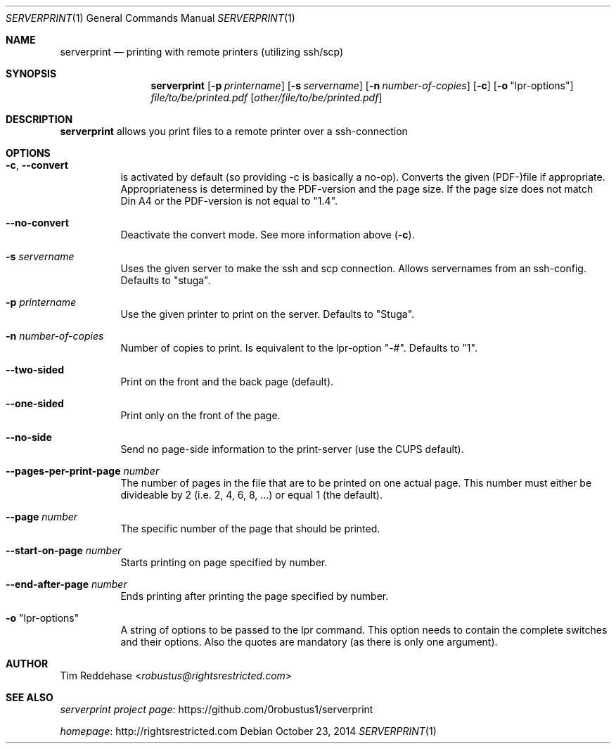 .Dd October 23, 2014
.Dt SERVERPRINT 1
.Os
.
.Sh NAME
.Nm serverprint
.Nd printing with remote printers (utilizing ssh/scp)
.
.Sh SYNOPSIS
.Nm
. Op Fl p Ar printername
. Op Fl s Ar servername
. Op Fl n Ar number-of-copies
. Op Fl c
. Op Fl o Qq lpr-options
. Pa file/to/be/printed.pdf
. Op Pa other/file/to/be/printed.pdf
.
.Sh DESCRIPTION
.Nm
allows you print files to a remote printer over a ssh-connection
.
.Sh OPTIONS
.Bl -tag
. It Fl c Ns , Fl Fl convert
.  No is activated by default (so providing -c is basically a no-op).
.  No Converts the given (PDF-)file if appropriate.
.  No Appropriateness is determined by the PDF-version and the page size.
.  No If the page size does not match Din A4 or
.  No the PDF-version is not equal to Qq 1.4 Ns .
.
. It Fl Fl no-convert
.  No Deactivate the convert mode. See more information above Pq Fl c Ns .
.
. It Fl s Ar servername
.  No Uses the given server to make the ssh and scp connection.
.  No Allows servernames from an ssh-config.
.  No Defaults to Qq stuga Ns .
.
. It Fl p Ar printername
.  No Use the given printer to print on the server.
.  No Defaults to Qq Stuga Ns .
.
. It Fl n Ar number-of-copies
.  No Number of copies to print.
.  No Is equivalent to the lpr-option Qq -# Ns .
.  No Defaults to Qq 1 Ns .
.
. It Fl Fl two-sided
.  No Print on the front and the back page (default).
.
. It Fl Fl one-sided
.  No Print only on the front of the page.
.
. It Fl Fl no-side
.  No Send no page-side information to the print-server (use the CUPS default).
.
. It Fl Fl pages-per-print-page Ar number
.  No The number of pages in the file that are to be printed on one actual page.
.  No This number must either be divideable by 2 (i.e. 2, 4, 6, 8, ...)
.  No or equal 1 (the default).
.
. It Fl Fl page Ar number
.  No The specific number of the page that should be printed.
.
. It Fl Fl start-on-page Ar number
.  No Starts printing on page specified by number.
.
. It Fl Fl end-after-page Ar number
.  No Ends printing after printing the page specified by number.
.
. It Fl o Qq lpr-options
.  No A string of options to be passed to the lpr command.
.  No This option needs to contain the complete switches and their options.
.  No Also the quotes are mandatory (as there is only one argument).
.El
.
.Sh AUTHOR
.An Tim Reddehase Aq Mt robustus@rightsrestricted.com
.
.Sh SEE ALSO
.Bl -item
. It
.  Lk https://github.com/0robustus1/serverprint "serverprint project page"
. It
.  Lk http://rightsrestricted.com homepage
.El
